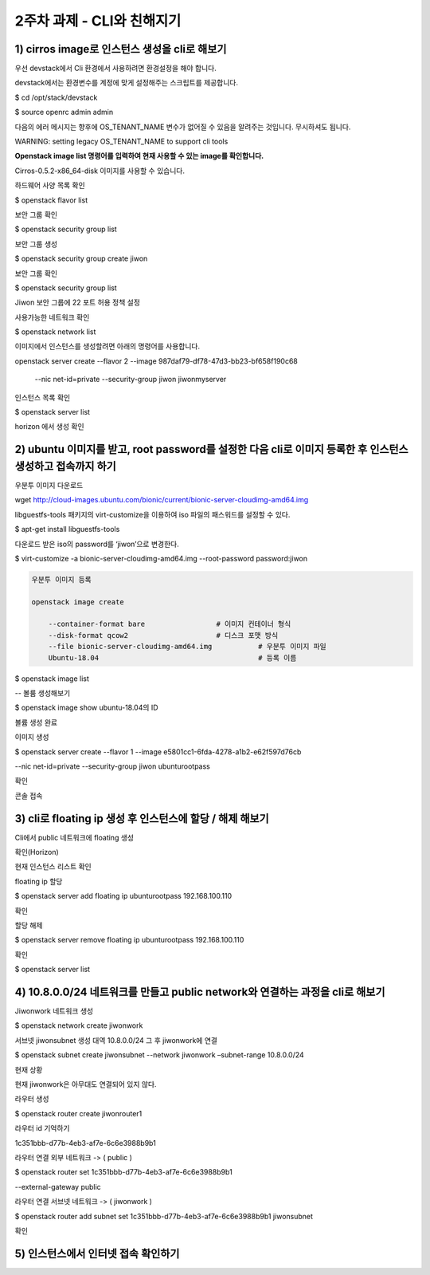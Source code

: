 2주차 과제 - CLI와 친해지기
======================================================================


1) cirros image로 인스턴스 생성을 cli로 해보기
**************************************************************************************

우선 devstack에서 Cli 환경에서 사용하려면 환경설정을 해야 합니다.

devstack에서는 환경변수를 계정에 맞게 설정해주는 스크립트를 제공합니다.

$ cd /opt/stack/devstack

$ source openrc admin admin

.. image:: images/picture_1.png

다음의 에러 메시지는 향후에 OS_TENANT_NAME 변수가 없어질 수 있음을 알려주는 것입니다.
무시하셔도 됩니다.

WARNING: setting legacy OS_TENANT_NAME to support cli tools

**Openstack image list 명령어를 입력하여 현재 사용할 수 있는 image를 확인합니다.**

Cirros-0.5.2-x86_64-disk 이미지를 사용할 수 있습니다.

.. image:: images/picture_2.png

하드웨어 사양 목록 확인

$ openstack flavor list

.. image:: images/picture_3.png

보안 그룹 확인

$ openstack security group list

.. image:: images/picture_4.png

보안 그룹 생성

$ openstack security group create jiwon

.. image:: images/picture_5.png

보안 그룹 확인

$ openstack security group list

.. image:: images/picture_6.png

Jiwon 보안 그룹에 22 포트 허용 정책 설정

.. image:: images/picture_7.png

사용가능한 네트워크 확인

$ openstack network list

.. image:: images/picture_8.png

이미지에서 인스턴스를 생성할려면 아래의 명령어를 사용합니다.

openstack server create --flavor 2 --image 987daf79-df78-47d3-bb23-bf658f190c68 \

 --nic net-id=private --security-group jiwon jiwonmyserver

.. image:: images/picture_9.png

인스턴스 목록 확인

$ openstack server list

.. image:: images/picture_10.png

horizon 에서 생성 확인

.. image:: images/picture_11.png

2) ubuntu 이미지를 받고, root password를 설정한 다음 cli로 이미지 등록한 후 인스턴스 생성하고 접속까지 하기
**********************************************************************************************************************************************

우분투 이미지 다운로드

wget http://cloud-images.ubuntu.com/bionic/current/bionic-server-cloudimg-amd64.img

libguestfs-tools 패키지의 virt-customize을 이용하여 iso 파일의 패스워드를 설정할 수 있다.

$ apt-get install libguestfs-tools

다운로드 받은 iso의 password를 ‘jiwon’으로 변경한다.

$ virt-customize -a bionic-server-cloudimg-amd64.img --root-password password:jiwon

.. code-block:: python

    우분투 이미지 등록

    openstack image create

        --container-format bare                 # 이미지 컨테이너 형식
        --disk-format qcow2                     # 디스크 포맷 방식
        --file bionic-server-cloudimg-amd64.img           # 우분투 이미지 파일
        Ubuntu-18.04                                      # 등록 이름

.. image:: images/picture_12.png

$ openstack image list

.. image:: images/picture_13.png

-- 볼륨 생성해보기

$ openstack image show ubuntu-18.04의 ID

.. image:: images/picture_14.png

볼륨 생성 완료

.. image:: images/picture_15.png

이미지 생성

$ openstack server create --flavor 1 --image e5801cc1-6fda-4278-a1b2-e62f597d76cb \

--nic net-id=private --security-group jiwon ubunturootpass

.. image:: images/picture_16.png

확인

.. image:: images/picture_17.png

.. image:: images/picture_18.png

.. image:: images/picture_19.png

콘솔 접속

.. image:: images/picture_20.png

3) cli로 floating ip 생성 후 인스턴스에 할당 / 해제 해보기
******************************************************************************************************************

Cli에서 public 네트워크에 floating 생성

.. image:: images/picture_21.png

확인(Horizon)

.. image:: images/picture_22.png

현재 인스턴스 리스트 확인

.. image:: images/picture_23.png

floating ip 할당

$ openstack server add floating ip ubunturootpass 192.168.100.110

.. image:: images/picture_24.png

확인

.. image:: images/picture_25.png

.. image:: images/picture_26.png

할당 해제

$ openstack server remove floating ip ubunturootpass 192.168.100.110

.. image:: images/picture_27.png

확인

$ openstack server list

.. image:: images/picture_28.png

.. image:: images/picture_29.png


4) 10.8.0.0/24 네트워크를 만들고 public network와 연결하는 과정을 cli로 해보기
******************************************************************************************************************

Jiwonwork 네트워크 생성

$ openstack network create jiwonwork

.. image:: images/picture_30.png

서브넷 jiwonsubnet 생성 대역 10.8.0.0/24 그 후 jiwonwork에 연결

$ openstack subnet create jiwonsubnet --network jiwonwork –subnet-range 10.8.0.0/24

.. image:: images/picture_31.png

현재 상황

현재 jiwonwork은 아무대도 연결되어 있지 않다.

.. image:: images/picture_32.png

라우터 생성

$ openstack router create jiwonrouter1

.. image:: images/picture_33.png

라우터 id 기억하기

1c351bbb-d77b-4eb3-af7e-6c6e3988b9b1

라우터 연결 외부 네트워크 -> ( public )

$ openstack router set 1c351bbb-d77b-4eb3-af7e-6c6e3988b9b1 \

--external-gateway public

라우터 연결 서브넷 네트워크 -> ( jiwonwork )

$ openstack router add subnet set 1c351bbb-d77b-4eb3-af7e-6c6e3988b9b1 jiwonsubnet

확인

.. image:: images/picture_34.png

5) 인스턴스에서 인터넷 접속 확인하기
************************************************************

.. image:: images/picture_35.png